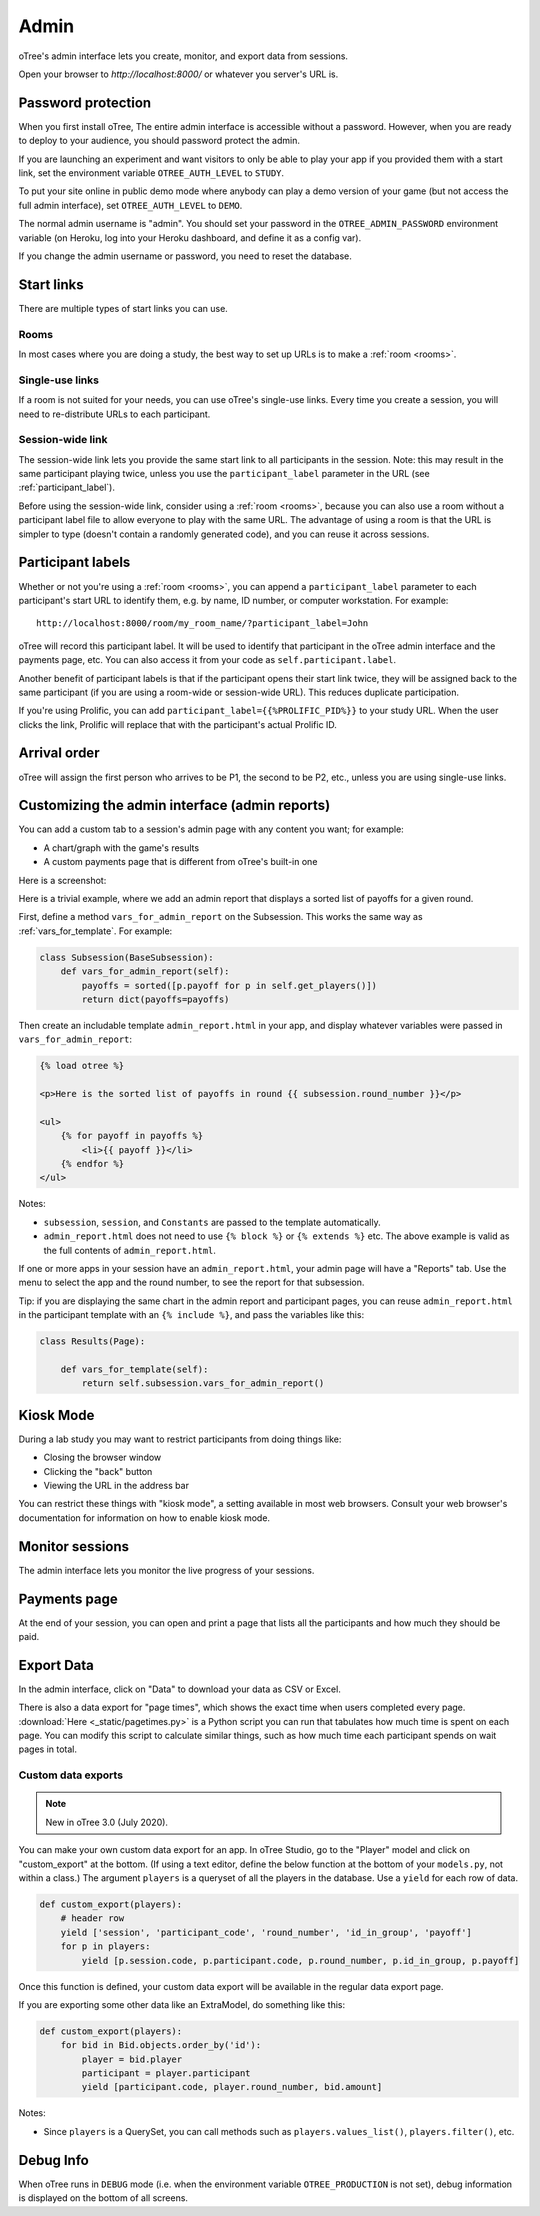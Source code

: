 Admin
=====

oTree's admin interface lets you create, monitor,
and export data from sessions.

Open your browser to *http://localhost:8000/* or whatever you server's URL is.

.. _AUTH_LEVEL:

Password protection
-------------------

When you first install oTree, The entire admin interface is accessible
without a password. However, when you are ready to deploy to your audience,
you should password protect the admin.

If you are launching an experiment and want visitors to only be able to
play your app if you provided them with a start link, set the
environment variable ``OTREE_AUTH_LEVEL`` to ``STUDY``.

To put your site online in public demo mode where
anybody can play a demo version of your game
(but not access the full admin interface), set ``OTREE_AUTH_LEVEL``
to ``DEMO``.

The normal admin username is "admin".
You should set your password in the ``OTREE_ADMIN_PASSWORD`` environment variable
(on Heroku, log into your Heroku dashboard, and define it as a config var).

If you change the admin username or password, you need to reset the database.


Start links
-----------

There are multiple types of start links you can use.

Rooms
~~~~~

In most cases where you are doing a study, the best
way to set up URLs is to make a :ref:`room <rooms>`.

.. _single_use_links:

Single-use links
~~~~~~~~~~~~~~~~

If a room is not suited for your needs,
you can use oTree's single-use links.
Every time you create a session, you will need to re-distribute URLs
to each participant.

Session-wide link
~~~~~~~~~~~~~~~~~

The session-wide link lets you provide
the same start link to all participants in the session.
Note: this may result in the same participant playing twice, unless you use the
``participant_label`` parameter in the URL (see :ref:`participant_label`).

Before using the session-wide link, consider using a
:ref:`room <rooms>`, because you can also use a room without a
participant label file to allow everyone to play with the same URL.
The advantage of using a room is that the URL is simpler to type
(doesn't contain a randomly generated code),
and you can reuse it across sessions.

.. _participant_label:

Participant labels
------------------

Whether or not you're using a :ref:`room <rooms>`,
you can append a ``participant_label`` parameter to each participant's start
URL to identify them, e.g. by name, ID number, or computer workstation.
For example::

    http://localhost:8000/room/my_room_name/?participant_label=John

oTree will record this participant label. It
will be used to identify that participant in the
oTree admin interface and the payments page, etc.
You can also access it from your code as ``self.participant.label``.

Another benefit of participant labels is that if the participant opens their start link twice,
they will be assigned back to the same participant (if you are using a room-wide or session-wide URL).
This reduces duplicate participation.

If you're using Prolific,
you can add ``participant_label={{%PROLIFIC_PID%}}`` to your study URL.
When the user clicks the link, Prolific will replace that with the participant's actual Prolific ID.

Arrival order
-------------

oTree will assign the first person who arrives to be P1, the second to be P2, etc.,
unless you are using single-use links.

.. _admin_report:

Customizing the admin interface (admin reports)
-----------------------------------------------

You can add a custom tab to a session's admin page with any content you want;
for example:

-   A chart/graph with the game's results
-   A custom payments page that is different from oTree's built-in one

Here is a screenshot:

.. image:: _static/admin/admin-report.png
    :align: center

Here is a trivial example, where we add an admin report that
displays a sorted list of payoffs for a given round.

First, define a method ``vars_for_admin_report`` on the Subsession.
This works the same way as :ref:`vars_for_template`.
For example:

.. code-block:: python

    class Subsession(BaseSubsession):
        def vars_for_admin_report(self):
            payoffs = sorted([p.payoff for p in self.get_players()])
            return dict(payoffs=payoffs)

Then create an includable template ``admin_report.html``
in your app, and display whatever variables were passed in ``vars_for_admin_report``:

.. code-block:: html+djang0

    {% load otree %}

    <p>Here is the sorted list of payoffs in round {{ subsession.round_number }}</p>

    <ul>
        {% for payoff in payoffs %}
            <li>{{ payoff }}</li>
        {% endfor %}
    </ul>

Notes:

-   ``subsession``, ``session``, and ``Constants`` are passed to the template
    automatically.
-   ``admin_report.html`` does not need to use ``{% block %}`` or ``{% extends %}``  etc.
    The above example is valid as the full contents of ``admin_report.html``.

If one or more apps in your session have an ``admin_report.html``,
your admin page will have a "Reports" tab. Use the menu to select the app
and the round number, to see the report for that subsession.

Tip: if you are displaying the same chart in the admin report and participant pages,
you can reuse ``admin_report.html`` in the participant template with an ``{% include %}``,
and pass the variables like this:

.. code-block:: python

    class Results(Page):

        def vars_for_template(self):
            return self.subsession.vars_for_admin_report()


Kiosk Mode
----------

During a lab study you may want to restrict participants from doing things like:

-   Closing the browser window
-   Clicking the "back" button
-   Viewing the URL in the address bar

You can restrict these things with "kiosk mode", a setting available in
most web browsers.
Consult your web browser's documentation for information on how to enable
kiosk mode.


Monitor sessions
----------------

The admin interface lets you monitor the live progress of your sessions.

Payments page
-------------

At the end of your session, you can open and print a page that lists all
the participants and how much they should be paid.

Export Data
-----------

In the admin interface, click on "Data"
to download your data as CSV or Excel.

There is also a data export for "page times", which shows the exact time when users completed every page.
:download:`Here <_static/pagetimes.py>` is a Python script you can run that tabulates how much time
is spent on each page. You can modify this script to calculate similar things, such as how much time each
participant spends on wait pages in total.

.. _custom-export:

Custom data exports
~~~~~~~~~~~~~~~~~~~

.. note::

    New in oTree 3.0 (July 2020).

You can make your own custom data export for an app.
In oTree Studio, go to the "Player" model and click on "custom_export" at the bottom.
(If using a text editor, define the below function at the bottom of your ``models.py``, not within a class.)
The argument ``players`` is a queryset of all the players in the database.
Use a ``yield`` for each row of data.

.. code-block:: python

    def custom_export(players):
        # header row
        yield ['session', 'participant_code', 'round_number', 'id_in_group', 'payoff']
        for p in players:
            yield [p.session.code, p.participant.code, p.round_number, p.id_in_group, p.payoff]

Once this function is defined, your custom data export will be available in the
regular data export page.

If you are exporting some other data like an ExtraModel, do something like this:

.. code-block:: python

    def custom_export(players):
        for bid in Bid.objects.order_by('id'):
            player = bid.player
            participant = player.participant
            yield [participant.code, player.round_number, bid.amount]


Notes:

-   Since ``players`` is a QuerySet, you can call methods such as ``players.values_list()``,
    ``players.filter()``, etc.

Debug Info
----------

When oTree runs in ``DEBUG`` mode (i.e. when the environment variable
``OTREE_PRODUCTION`` is not set), debug information is displayed
on the bottom of all screens.
